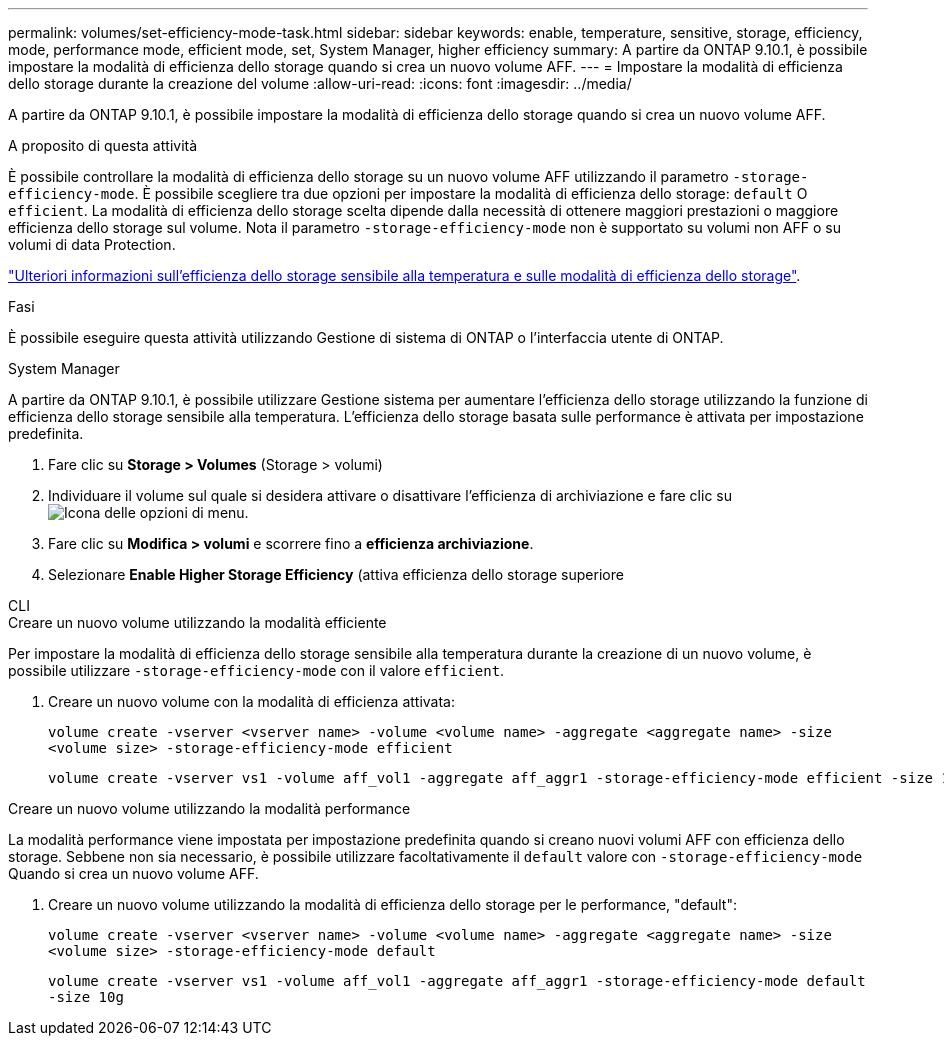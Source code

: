 ---
permalink: volumes/set-efficiency-mode-task.html 
sidebar: sidebar 
keywords: enable, temperature, sensitive, storage, efficiency, mode, performance mode, efficient mode, set, System Manager, higher efficiency 
summary: A partire da ONTAP 9.10.1, è possibile impostare la modalità di efficienza dello storage quando si crea un nuovo volume AFF. 
---
= Impostare la modalità di efficienza dello storage durante la creazione del volume
:allow-uri-read: 
:icons: font
:imagesdir: ../media/


[role="lead"]
A partire da ONTAP 9.10.1, è possibile impostare la modalità di efficienza dello storage quando si crea un nuovo volume AFF.

.A proposito di questa attività
È possibile controllare la modalità di efficienza dello storage su un nuovo volume AFF utilizzando il parametro `-storage-efficiency-mode`. È possibile scegliere tra due opzioni per impostare la modalità di efficienza dello storage: `default` O `efficient`. La modalità di efficienza dello storage scelta dipende dalla necessità di ottenere maggiori prestazioni o maggiore efficienza dello storage sul volume. Nota il parametro `-storage-efficiency-mode` non è supportato su volumi non AFF o su volumi di data Protection.

link:enable-temperature-sensitive-efficiency-concept.html["Ulteriori informazioni sull'efficienza dello storage sensibile alla temperatura e sulle modalità di efficienza dello storage"].

.Fasi
È possibile eseguire questa attività utilizzando Gestione di sistema di ONTAP o l'interfaccia utente di ONTAP.

[role="tabbed-block"]
====
.System Manager
--
A partire da ONTAP 9.10.1, è possibile utilizzare Gestione sistema per aumentare l'efficienza dello storage utilizzando la funzione di efficienza dello storage sensibile alla temperatura. L'efficienza dello storage basata sulle performance è attivata per impostazione predefinita.

. Fare clic su *Storage > Volumes* (Storage > volumi)
. Individuare il volume sul quale si desidera attivare o disattivare l'efficienza di archiviazione e fare clic su image:icon_kabob.gif["Icona delle opzioni di menu"].
. Fare clic su *Modifica > volumi* e scorrere fino a *efficienza archiviazione*.
. Selezionare *Enable Higher Storage Efficiency* (attiva efficienza dello storage superiore


--
.CLI
--
.Creare un nuovo volume utilizzando la modalità efficiente
Per impostare la modalità di efficienza dello storage sensibile alla temperatura durante la creazione di un nuovo volume, è possibile utilizzare `-storage-efficiency-mode` con il valore `efficient`.

. Creare un nuovo volume con la modalità di efficienza attivata:
+
`volume create -vserver <vserver name> -volume <volume name> -aggregate <aggregate name> -size <volume size> -storage-efficiency-mode efficient`

+
[listing]
----
volume create -vserver vs1 -volume aff_vol1 -aggregate aff_aggr1 -storage-efficiency-mode efficient -size 10g
----


.Creare un nuovo volume utilizzando la modalità performance
La modalità performance viene impostata per impostazione predefinita quando si creano nuovi volumi AFF con efficienza dello storage. Sebbene non sia necessario, è possibile utilizzare facoltativamente il `default` valore con `-storage-efficiency-mode` Quando si crea un nuovo volume AFF.

. Creare un nuovo volume utilizzando la modalità di efficienza dello storage per le performance, "default":
+
`volume create -vserver <vserver name> -volume <volume name> -aggregate <aggregate name> -size <volume size> -storage-efficiency-mode default`

+
`volume create -vserver vs1 -volume aff_vol1 -aggregate aff_aggr1 -storage-efficiency-mode default -size 10g`



--
====